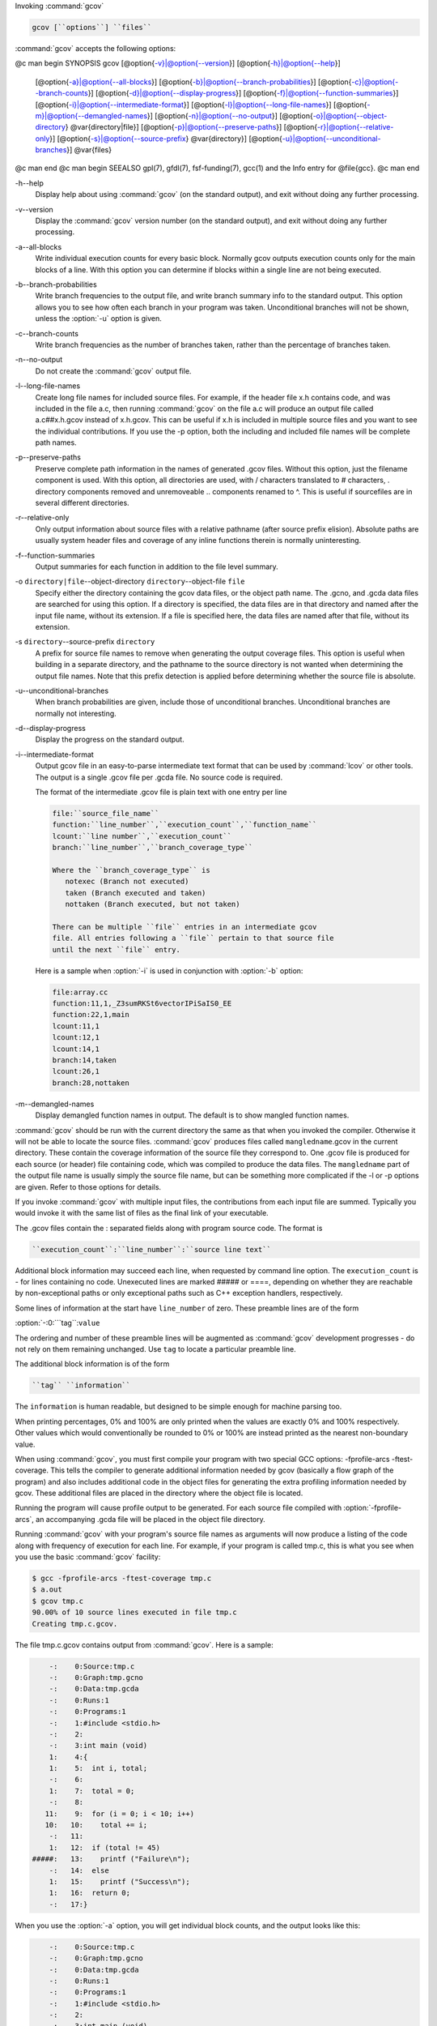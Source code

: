 Invoking :command:`gcov`

.. code-block:: c++

  gcov [``options``] ``files``

:command:`gcov` accepts the following options:

@c man begin SYNOPSIS
gcov [@option{-v}|@option{--version}] [@option{-h}|@option{--help}]
     [@option{-a}|@option{--all-blocks}]
     [@option{-b}|@option{--branch-probabilities}]
     [@option{-c}|@option{--branch-counts}]
     [@option{-d}|@option{--display-progress}]
     [@option{-f}|@option{--function-summaries}]
     [@option{-i}|@option{--intermediate-format}]
     [@option{-l}|@option{--long-file-names}]
     [@option{-m}|@option{--demangled-names}]
     [@option{-n}|@option{--no-output}]
     [@option{-o}|@option{--object-directory} @var{directory|file}]
     [@option{-p}|@option{--preserve-paths}]
     [@option{-r}|@option{--relative-only}]
     [@option{-s}|@option{--source-prefix} @var{directory}]
     [@option{-u}|@option{--unconditional-branches}]
     @var{files}
@c man end
@c man begin SEEALSO
gpl(7), gfdl(7), fsf-funding(7), gcc(1) and the Info entry for @file{gcc}.
@c man end

.. man begin OPTIONS 

-h--help
  Display help about using :command:`gcov` (on the standard output), and
  exit without doing any further processing.

-v--version
  Display the :command:`gcov` version number (on the standard output),
  and exit without doing any further processing.

-a--all-blocks
  Write individual execution counts for every basic block.  Normally gcov
  outputs execution counts only for the main blocks of a line.  With this
  option you can determine if blocks within a single line are not being
  executed.

-b--branch-probabilities
  Write branch frequencies to the output file, and write branch summary
  info to the standard output.  This option allows you to see how often
  each branch in your program was taken.  Unconditional branches will not
  be shown, unless the :option:`-u` option is given.

-c--branch-counts
  Write branch frequencies as the number of branches taken, rather than
  the percentage of branches taken.

-n--no-output
  Do not create the :command:`gcov` output file.

-l--long-file-names
  Create long file names for included source files.  For example, if the
  header file x.h contains code, and was included in the file
  a.c, then running :command:`gcov` on the file a.c will
  produce an output file called a.c##x.h.gcov instead of
  x.h.gcov.  This can be useful if x.h is included in
  multiple source files and you want to see the individual
  contributions.  If you use the -p option, both the including
  and included file names will be complete path names.

-p--preserve-paths
  Preserve complete path information in the names of generated
  .gcov files.  Without this option, just the filename component is
  used.  With this option, all directories are used, with / characters
  translated to # characters, . directory components
  removed and unremoveable ..
  components renamed to ^.  This is useful if sourcefiles are in several
  different directories.

-r--relative-only
  Only output information about source files with a relative pathname
  (after source prefix elision).  Absolute paths are usually system
  header files and coverage of any inline functions therein is normally
  uninteresting.

-f--function-summaries
  Output summaries for each function in addition to the file level summary.

-o ``directory|file``--object-directory ``directory``--object-file ``file``
  Specify either the directory containing the gcov data files, or the
  object path name.  The .gcno, and
  .gcda data files are searched for using this option.  If a directory
  is specified, the data files are in that directory and named after the
  input file name, without its extension.  If a file is specified here,
  the data files are named after that file, without its extension.

-s ``directory``--source-prefix ``directory``
  A prefix for source file names to remove when generating the output
  coverage files.  This option is useful when building in a separate
  directory, and the pathname to the source directory is not wanted when
  determining the output file names.  Note that this prefix detection is
  applied before determining whether the source file is absolute.

-u--unconditional-branches
  When branch probabilities are given, include those of unconditional branches.
  Unconditional branches are normally not interesting.

-d--display-progress
  Display the progress on the standard output.

-i--intermediate-format
  Output gcov file in an easy-to-parse intermediate text format that can
  be used by :command:`lcov` or other tools. The output is a single
  .gcov file per .gcda file. No source code is required.

  The format of the intermediate .gcov file is plain text with
  one entry per line

  .. code-block:: c++

    file:``source_file_name``
    function:``line_number``,``execution_count``,``function_name``
    lcount:``line number``,``execution_count``
    branch:``line_number``,``branch_coverage_type``

    Where the ``branch_coverage_type`` is
       notexec (Branch not executed)
       taken (Branch executed and taken)
       nottaken (Branch executed, but not taken)

    There can be multiple ``file`` entries in an intermediate gcov
    file. All entries following a ``file`` pertain to that source file
    until the next ``file`` entry.

  Here is a sample when :option:`-i` is used in conjunction with :option:`-b` option:

  .. code-block:: c++

    file:array.cc
    function:11,1,_Z3sumRKSt6vectorIPiSaIS0_EE
    function:22,1,main
    lcount:11,1
    lcount:12,1
    lcount:14,1
    branch:14,taken
    lcount:26,1
    branch:28,nottaken

-m--demangled-names
  Display demangled function names in output. The default is to show
  mangled function names.

:command:`gcov` should be run with the current directory the same as that
when you invoked the compiler.  Otherwise it will not be able to locate
the source files.  :command:`gcov` produces files called
``mangledname``.gcov in the current directory.  These contain
the coverage information of the source file they correspond to.
One .gcov file is produced for each source (or header) file
containing code,
which was compiled to produce the data files.  The ``mangledname`` part
of the output file name is usually simply the source file name, but can
be something more complicated if the -l or -p options are
given.  Refer to those options for details.

If you invoke :command:`gcov` with multiple input files, the
contributions from each input file are summed.  Typically you would
invoke it with the same list of files as the final link of your executable.

The .gcov files contain the : separated fields along with
program source code.  The format is

.. code-block:: c++

  ``execution_count``:``line_number``:``source line text``

Additional block information may succeed each line, when requested by
command line option.  The ``execution_count`` is - for lines
containing no code.  Unexecuted lines are marked ##### or
====, depending on whether they are reachable by
non-exceptional paths or only exceptional paths such as C++ exception
handlers, respectively.

Some lines of information at the start have ``line_number`` of zero.
These preamble lines are of the form

:option:`-:0:```tag``:``value``

The ordering and number of these preamble lines will be augmented as
:command:`gcov` development progresses - do not rely on them remaining
unchanged.  Use ``tag`` to locate a particular preamble line.

The additional block information is of the form

.. code-block:: c++

  ``tag`` ``information``

The ``information`` is human readable, but designed to be simple
enough for machine parsing too.

When printing percentages, 0% and 100% are only printed when the values
are exactly 0% and 100% respectively.  Other values which would
conventionally be rounded to 0% or 100% are instead printed as the
nearest non-boundary value.

When using :command:`gcov`, you must first compile your program with two
special GCC options: -fprofile-arcs -ftest-coverage.
This tells the compiler to generate additional information needed by
gcov (basically a flow graph of the program) and also includes
additional code in the object files for generating the extra profiling
information needed by gcov.  These additional files are placed in the
directory where the object file is located.

Running the program will cause profile output to be generated.  For each
source file compiled with :option:`-fprofile-arcs`, an accompanying
.gcda file will be placed in the object file directory.

Running :command:`gcov` with your program's source file names as arguments
will now produce a listing of the code along with frequency of execution
for each line.  For example, if your program is called tmp.c, this
is what you see when you use the basic :command:`gcov` facility:

.. code-block:: c++

  $ gcc -fprofile-arcs -ftest-coverage tmp.c
  $ a.out
  $ gcov tmp.c
  90.00% of 10 source lines executed in file tmp.c
  Creating tmp.c.gcov.

The file tmp.c.gcov contains output from :command:`gcov`.
Here is a sample:

.. code-block:: c++

          -:    0:Source:tmp.c
          -:    0:Graph:tmp.gcno
          -:    0:Data:tmp.gcda
          -:    0:Runs:1
          -:    0:Programs:1
          -:    1:#include <stdio.h>
          -:    2:
          -:    3:int main (void)
          1:    4:{
          1:    5:  int i, total;
          -:    6:
          1:    7:  total = 0;
          -:    8:
         11:    9:  for (i = 0; i < 10; i++)
         10:   10:    total += i;
          -:   11:
          1:   12:  if (total != 45)
      #####:   13:    printf ("Failure\n");
          -:   14:  else
          1:   15:    printf ("Success\n");
          1:   16:  return 0;
          -:   17:}

When you use the :option:`-a` option, you will get individual block
counts, and the output looks like this:

.. code-block:: c++

          -:    0:Source:tmp.c
          -:    0:Graph:tmp.gcno
          -:    0:Data:tmp.gcda
          -:    0:Runs:1
          -:    0:Programs:1
          -:    1:#include <stdio.h>
          -:    2:
          -:    3:int main (void)
          1:    4:{
          1:    4-block  0
          1:    5:  int i, total;
          -:    6:
          1:    7:  total = 0;
          -:    8:
         11:    9:  for (i = 0; i < 10; i++)
         11:    9-block  0
         10:   10:    total += i;
         10:   10-block  0
          -:   11:
          1:   12:  if (total != 45)
          1:   12-block  0
      #####:   13:    printf ("Failure\n");
      $$$$$:   13-block  0
          -:   14:  else
          1:   15:    printf ("Success\n");
          1:   15-block  0
          1:   16:  return 0;
          1:   16-block  0
          -:   17:}

In this mode, each basic block is only shown on one line - the last
line of the block.  A multi-line block will only contribute to the
execution count of that last line, and other lines will not be shown
to contain code, unless previous blocks end on those lines.
The total execution count of a line is shown and subsequent lines show
the execution counts for individual blocks that end on that line.  After each
block, the branch and call counts of the block will be shown, if the
:option:`-b` option is given.

Because of the way GCC instruments calls, a call count can be shown
after a line with no individual blocks.
As you can see, line 13 contains a basic block that was not executed.

When you use the :option:`-b` option, your output looks like this:

.. code-block:: c++

  $ gcov -b tmp.c
  90.00% of 10 source lines executed in file tmp.c
  80.00% of 5 branches executed in file tmp.c
  80.00% of 5 branches taken at least once in file tmp.c
  50.00% of 2 calls executed in file tmp.c
  Creating tmp.c.gcov.

Here is a sample of a resulting tmp.c.gcov file:

.. code-block:: c++

          -:    0:Source:tmp.c
          -:    0:Graph:tmp.gcno
          -:    0:Data:tmp.gcda
          -:    0:Runs:1
          -:    0:Programs:1
          -:    1:#include <stdio.h>
          -:    2:
          -:    3:int main (void)
  function main called 1 returned 1 blocks executed 75%
          1:    4:{
          1:    5:  int i, total;
          -:    6:
          1:    7:  total = 0;
          -:    8:
         11:    9:  for (i = 0; i < 10; i++)
  branch  0 taken 91% (fallthrough)
  branch  1 taken 9%
         10:   10:    total += i;
          -:   11:
          1:   12:  if (total != 45)
  branch  0 taken 0% (fallthrough)
  branch  1 taken 100%
      #####:   13:    printf ("Failure\n");
  call    0 never executed
          -:   14:  else
          1:   15:    printf ("Success\n");
  call    0 called 1 returned 100%
          1:   16:  return 0;
          -:   17:}

For each function, a line is printed showing how many times the function
is called, how many times it returns and what percentage of the
function's blocks were executed.

For each basic block, a line is printed after the last line of the basic
block describing the branch or call that ends the basic block.  There can
be multiple branches and calls listed for a single source line if there
are multiple basic blocks that end on that line.  In this case, the
branches and calls are each given a number.  There is no simple way to map
these branches and calls back to source constructs.  In general, though,
the lowest numbered branch or call will correspond to the leftmost construct
on the source line.

For a branch, if it was executed at least once, then a percentage
indicating the number of times the branch was taken divided by the
number of times the branch was executed will be printed.  Otherwise, the
message 'never executed' is printed.

For a call, if it was executed at least once, then a percentage
indicating the number of times the call returned divided by the number
of times the call was executed will be printed.  This will usually be
100%, but may be less for functions that call ``exit`` or ``longjmp``,
and thus may not return every time they are called.

The execution counts are cumulative.  If the example program were
executed again without removing the .gcda file, the count for the
number of times each line in the source was executed would be added to
the results of the previous run(s).  This is potentially useful in
several ways.  For example, it could be used to accumulate data over a
number of program runs as part of a test verification suite, or to
provide more accurate long-term information over a large number of
program runs.

The data in the .gcda files is saved immediately before the program
exits.  For each source file compiled with :option:`-fprofile-arcs`, the
profiling code first attempts to read in an existing .gcda file; if
the file doesn't match the executable (differing number of basic block
counts) it will ignore the contents of the file.  It then adds in the
new execution counts and finally writes the data to the file.

